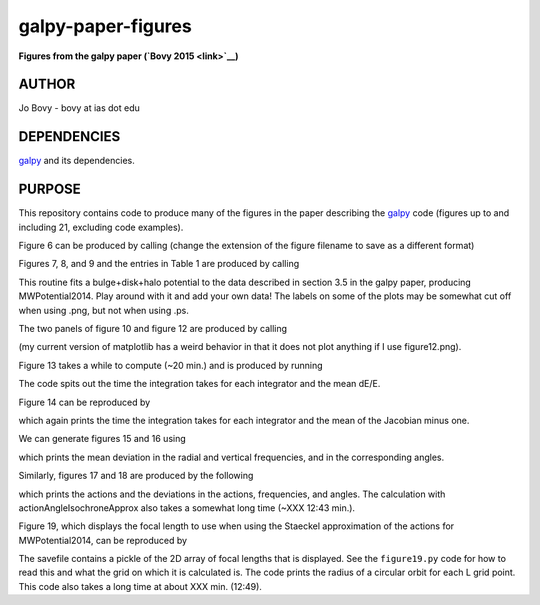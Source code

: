 galpy-paper-figures
====================

**Figures from the galpy paper (`Bovy 2015 <link>`__)**

AUTHOR
-------

Jo Bovy - bovy at ias dot edu

DEPENDENCIES
-------------

`galpy <https://github.com/jobovy/galpy>`__ and its dependencies.

PURPOSE
-------

This repository contains code to produce many of the figures in the
paper describing the `galpy <https://github.com/jobovy/galpy>`__ code
(figures up to and including 21, excluding code examples).

Figure 6 can be produced by calling (change the extension of the figure
filename to save as a different format)

.. code-block:: none
   python figure6.py figure6.png

Figures 7, 8, and 9 and the entries in Table 1 are produced by calling

.. code-block:: none
   python fitMWPotential2014.py fitResults.sav --rotcurve=figure8.png --kzcurve=figure7a.png --termcurve=figure7b.png --potname=figure9a.png --densname=figure9b.png --tablename=table1.txt

This routine fits a bulge+disk+halo potential to the data described in
section 3.5 in the galpy paper, producing MWPotential2014. Play around
with it and add your own data! The labels on some of the plots may be
somewhat cut off when using .png, but not when using .ps.

The two panels of figure 10 and figure 12 are produced by calling

.. code-block:: none
   python figure10+12.py figure10a.png figure10b.png figure12.ps

(my current version of matplotlib has a weird behavior in that it does not plot anything if I use figure12.png).

Figure 13 takes a while to compute (~20 min.) and is produced by
running

.. code-block:: none
   python figure13.py figure13.png

The code spits out the time the integration takes for each integrator
and the mean dE/E.

Figure 14 can be reproduced by

.. code-block:: none
   python figure14.py figure14.png

which again prints the time the integration takes for each integrator
and the mean of the Jacobian minus one.

We can generate figures 15 and 16 using

.. code-block:: none
   python figure15+16.py figure15.png figure16.png

which prints the mean deviation in the radial and vertical
frequencies, and in the corresponding angles.

Similarly, figures 17 and 18 are produced by the following

.. code-block:: none
   python figure17+18.py figure17.png figure18.png

which prints the actions and the deviations in the actions,
frequencies, and angles. The calculation with
actionAngleIsochroneApprox also takes a somewhat long time (~XXX 12:43
min.).

Figure 19, which displays the focal length to use when using the
Staeckel approximation of the actions for MWPotential2014, can be
reproduced by

.. code-block:: none
   python figure19.py figure19.sav figure19.png

The savefile contains a pickle of the 2D array of focal lengths that
is displayed. See the ``figure19.py`` code for how to read this and
what the grid on which it is calculated is. The code prints the radius
of a circular orbit for each L grid point. This code also takes a long
time at about XXX min. (12:49).

